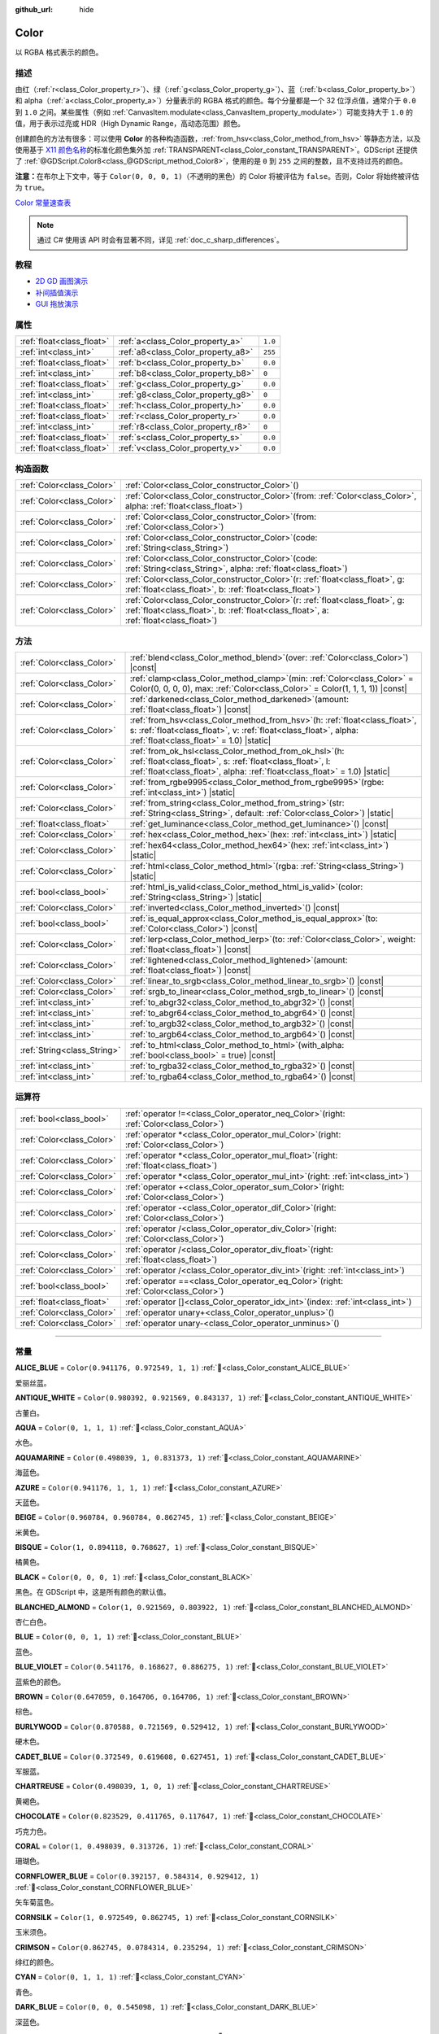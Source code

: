 :github_url: hide

.. DO NOT EDIT THIS FILE!!!
.. Generated automatically from Godot engine sources.
.. Generator: https://github.com/godotengine/godot/tree/4.3/doc/tools/make_rst.py.
.. XML source: https://github.com/godotengine/godot/tree/4.3/doc/classes/Color.xml.

.. _class_Color:

Color
=====

以 RGBA 格式表示的颜色。

.. rst-class:: classref-introduction-group

描述
----

由红（\ :ref:`r<class_Color_property_r>`\ ）、绿（\ :ref:`g<class_Color_property_g>`\ ）、蓝（\ :ref:`b<class_Color_property_b>`\ ）和 alpha（\ :ref:`a<class_Color_property_a>`\ ）分量表示的 RGBA 格式的颜色。每个分量都是一个 32 位浮点值，通常介于 ``0.0`` 到 ``1.0`` 之间。某些属性（例如 :ref:`CanvasItem.modulate<class_CanvasItem_property_modulate>`\ ）可能支持大于 ``1.0`` 的值，用于表示过亮或 HDR（High Dynamic Range，高动态范围）颜色。

创建颜色的方法有很多：可以使用 **Color** 的各种构造函数，\ :ref:`from_hsv<class_Color_method_from_hsv>` 等静态方法，以及使用基于 `X11 颜色名称 <https://en.wikipedia.org/wiki/X11_color_names>`__\ 的标准化颜色集外加 :ref:`TRANSPARENT<class_Color_constant_TRANSPARENT>`\ 。GDScript 还提供了 :ref:`@GDScript.Color8<class_@GDScript_method_Color8>`\ ，使用的是 ``0`` 到 ``255`` 之间的整数，且不支持过亮的颜色。

\ **注意：**\ 在布尔上下文中，等于 ``Color(0, 0, 0, 1)``\ （不透明的黑色）的 Color 将被评估为 ``false``\ 。否则，Color 将始终被评估为 ``true``\ 。

\ `Color 常量速查表 <https://raw.githubusercontent.com/godotengine/godot-docs/master/img/color_constants.png>`__

.. note::

	通过 C# 使用该 API 时会有显著不同，详见 :ref:`doc_c_sharp_differences`\ 。

.. rst-class:: classref-introduction-group

教程
----

- `2D GD 画图演示 <https://godotengine.org/asset-library/asset/2768>`__

- `补间插值演示 <https://godotengine.org/asset-library/asset/2733>`__

- `GUI 拖放演示 <https://godotengine.org/asset-library/asset/2767>`__

.. rst-class:: classref-reftable-group

属性
----

.. table::
   :widths: auto

   +---------------------------+------------------------------------+---------+
   | :ref:`float<class_float>` | :ref:`a<class_Color_property_a>`   | ``1.0`` |
   +---------------------------+------------------------------------+---------+
   | :ref:`int<class_int>`     | :ref:`a8<class_Color_property_a8>` | ``255`` |
   +---------------------------+------------------------------------+---------+
   | :ref:`float<class_float>` | :ref:`b<class_Color_property_b>`   | ``0.0`` |
   +---------------------------+------------------------------------+---------+
   | :ref:`int<class_int>`     | :ref:`b8<class_Color_property_b8>` | ``0``   |
   +---------------------------+------------------------------------+---------+
   | :ref:`float<class_float>` | :ref:`g<class_Color_property_g>`   | ``0.0`` |
   +---------------------------+------------------------------------+---------+
   | :ref:`int<class_int>`     | :ref:`g8<class_Color_property_g8>` | ``0``   |
   +---------------------------+------------------------------------+---------+
   | :ref:`float<class_float>` | :ref:`h<class_Color_property_h>`   | ``0.0`` |
   +---------------------------+------------------------------------+---------+
   | :ref:`float<class_float>` | :ref:`r<class_Color_property_r>`   | ``0.0`` |
   +---------------------------+------------------------------------+---------+
   | :ref:`int<class_int>`     | :ref:`r8<class_Color_property_r8>` | ``0``   |
   +---------------------------+------------------------------------+---------+
   | :ref:`float<class_float>` | :ref:`s<class_Color_property_s>`   | ``0.0`` |
   +---------------------------+------------------------------------+---------+
   | :ref:`float<class_float>` | :ref:`v<class_Color_property_v>`   | ``0.0`` |
   +---------------------------+------------------------------------+---------+

.. rst-class:: classref-reftable-group

构造函数
--------

.. table::
   :widths: auto

   +---------------------------+-------------------------------------------------------------------------------------------------------------------------------------------------------------------------------+
   | :ref:`Color<class_Color>` | :ref:`Color<class_Color_constructor_Color>`\ (\ )                                                                                                                             |
   +---------------------------+-------------------------------------------------------------------------------------------------------------------------------------------------------------------------------+
   | :ref:`Color<class_Color>` | :ref:`Color<class_Color_constructor_Color>`\ (\ from\: :ref:`Color<class_Color>`, alpha\: :ref:`float<class_float>`\ )                                                        |
   +---------------------------+-------------------------------------------------------------------------------------------------------------------------------------------------------------------------------+
   | :ref:`Color<class_Color>` | :ref:`Color<class_Color_constructor_Color>`\ (\ from\: :ref:`Color<class_Color>`\ )                                                                                           |
   +---------------------------+-------------------------------------------------------------------------------------------------------------------------------------------------------------------------------+
   | :ref:`Color<class_Color>` | :ref:`Color<class_Color_constructor_Color>`\ (\ code\: :ref:`String<class_String>`\ )                                                                                         |
   +---------------------------+-------------------------------------------------------------------------------------------------------------------------------------------------------------------------------+
   | :ref:`Color<class_Color>` | :ref:`Color<class_Color_constructor_Color>`\ (\ code\: :ref:`String<class_String>`, alpha\: :ref:`float<class_float>`\ )                                                      |
   +---------------------------+-------------------------------------------------------------------------------------------------------------------------------------------------------------------------------+
   | :ref:`Color<class_Color>` | :ref:`Color<class_Color_constructor_Color>`\ (\ r\: :ref:`float<class_float>`, g\: :ref:`float<class_float>`, b\: :ref:`float<class_float>`\ )                                |
   +---------------------------+-------------------------------------------------------------------------------------------------------------------------------------------------------------------------------+
   | :ref:`Color<class_Color>` | :ref:`Color<class_Color_constructor_Color>`\ (\ r\: :ref:`float<class_float>`, g\: :ref:`float<class_float>`, b\: :ref:`float<class_float>`, a\: :ref:`float<class_float>`\ ) |
   +---------------------------+-------------------------------------------------------------------------------------------------------------------------------------------------------------------------------+

.. rst-class:: classref-reftable-group

方法
----

.. table::
   :widths: auto

   +-----------------------------+---------------------------------------------------------------------------------------------------------------------------------------------------------------------------------------------------------+
   | :ref:`Color<class_Color>`   | :ref:`blend<class_Color_method_blend>`\ (\ over\: :ref:`Color<class_Color>`\ ) |const|                                                                                                                  |
   +-----------------------------+---------------------------------------------------------------------------------------------------------------------------------------------------------------------------------------------------------+
   | :ref:`Color<class_Color>`   | :ref:`clamp<class_Color_method_clamp>`\ (\ min\: :ref:`Color<class_Color>` = Color(0, 0, 0, 0), max\: :ref:`Color<class_Color>` = Color(1, 1, 1, 1)\ ) |const|                                          |
   +-----------------------------+---------------------------------------------------------------------------------------------------------------------------------------------------------------------------------------------------------+
   | :ref:`Color<class_Color>`   | :ref:`darkened<class_Color_method_darkened>`\ (\ amount\: :ref:`float<class_float>`\ ) |const|                                                                                                          |
   +-----------------------------+---------------------------------------------------------------------------------------------------------------------------------------------------------------------------------------------------------+
   | :ref:`Color<class_Color>`   | :ref:`from_hsv<class_Color_method_from_hsv>`\ (\ h\: :ref:`float<class_float>`, s\: :ref:`float<class_float>`, v\: :ref:`float<class_float>`, alpha\: :ref:`float<class_float>` = 1.0\ ) |static|       |
   +-----------------------------+---------------------------------------------------------------------------------------------------------------------------------------------------------------------------------------------------------+
   | :ref:`Color<class_Color>`   | :ref:`from_ok_hsl<class_Color_method_from_ok_hsl>`\ (\ h\: :ref:`float<class_float>`, s\: :ref:`float<class_float>`, l\: :ref:`float<class_float>`, alpha\: :ref:`float<class_float>` = 1.0\ ) |static| |
   +-----------------------------+---------------------------------------------------------------------------------------------------------------------------------------------------------------------------------------------------------+
   | :ref:`Color<class_Color>`   | :ref:`from_rgbe9995<class_Color_method_from_rgbe9995>`\ (\ rgbe\: :ref:`int<class_int>`\ ) |static|                                                                                                     |
   +-----------------------------+---------------------------------------------------------------------------------------------------------------------------------------------------------------------------------------------------------+
   | :ref:`Color<class_Color>`   | :ref:`from_string<class_Color_method_from_string>`\ (\ str\: :ref:`String<class_String>`, default\: :ref:`Color<class_Color>`\ ) |static|                                                               |
   +-----------------------------+---------------------------------------------------------------------------------------------------------------------------------------------------------------------------------------------------------+
   | :ref:`float<class_float>`   | :ref:`get_luminance<class_Color_method_get_luminance>`\ (\ ) |const|                                                                                                                                    |
   +-----------------------------+---------------------------------------------------------------------------------------------------------------------------------------------------------------------------------------------------------+
   | :ref:`Color<class_Color>`   | :ref:`hex<class_Color_method_hex>`\ (\ hex\: :ref:`int<class_int>`\ ) |static|                                                                                                                          |
   +-----------------------------+---------------------------------------------------------------------------------------------------------------------------------------------------------------------------------------------------------+
   | :ref:`Color<class_Color>`   | :ref:`hex64<class_Color_method_hex64>`\ (\ hex\: :ref:`int<class_int>`\ ) |static|                                                                                                                      |
   +-----------------------------+---------------------------------------------------------------------------------------------------------------------------------------------------------------------------------------------------------+
   | :ref:`Color<class_Color>`   | :ref:`html<class_Color_method_html>`\ (\ rgba\: :ref:`String<class_String>`\ ) |static|                                                                                                                 |
   +-----------------------------+---------------------------------------------------------------------------------------------------------------------------------------------------------------------------------------------------------+
   | :ref:`bool<class_bool>`     | :ref:`html_is_valid<class_Color_method_html_is_valid>`\ (\ color\: :ref:`String<class_String>`\ ) |static|                                                                                              |
   +-----------------------------+---------------------------------------------------------------------------------------------------------------------------------------------------------------------------------------------------------+
   | :ref:`Color<class_Color>`   | :ref:`inverted<class_Color_method_inverted>`\ (\ ) |const|                                                                                                                                              |
   +-----------------------------+---------------------------------------------------------------------------------------------------------------------------------------------------------------------------------------------------------+
   | :ref:`bool<class_bool>`     | :ref:`is_equal_approx<class_Color_method_is_equal_approx>`\ (\ to\: :ref:`Color<class_Color>`\ ) |const|                                                                                                |
   +-----------------------------+---------------------------------------------------------------------------------------------------------------------------------------------------------------------------------------------------------+
   | :ref:`Color<class_Color>`   | :ref:`lerp<class_Color_method_lerp>`\ (\ to\: :ref:`Color<class_Color>`, weight\: :ref:`float<class_float>`\ ) |const|                                                                                  |
   +-----------------------------+---------------------------------------------------------------------------------------------------------------------------------------------------------------------------------------------------------+
   | :ref:`Color<class_Color>`   | :ref:`lightened<class_Color_method_lightened>`\ (\ amount\: :ref:`float<class_float>`\ ) |const|                                                                                                        |
   +-----------------------------+---------------------------------------------------------------------------------------------------------------------------------------------------------------------------------------------------------+
   | :ref:`Color<class_Color>`   | :ref:`linear_to_srgb<class_Color_method_linear_to_srgb>`\ (\ ) |const|                                                                                                                                  |
   +-----------------------------+---------------------------------------------------------------------------------------------------------------------------------------------------------------------------------------------------------+
   | :ref:`Color<class_Color>`   | :ref:`srgb_to_linear<class_Color_method_srgb_to_linear>`\ (\ ) |const|                                                                                                                                  |
   +-----------------------------+---------------------------------------------------------------------------------------------------------------------------------------------------------------------------------------------------------+
   | :ref:`int<class_int>`       | :ref:`to_abgr32<class_Color_method_to_abgr32>`\ (\ ) |const|                                                                                                                                            |
   +-----------------------------+---------------------------------------------------------------------------------------------------------------------------------------------------------------------------------------------------------+
   | :ref:`int<class_int>`       | :ref:`to_abgr64<class_Color_method_to_abgr64>`\ (\ ) |const|                                                                                                                                            |
   +-----------------------------+---------------------------------------------------------------------------------------------------------------------------------------------------------------------------------------------------------+
   | :ref:`int<class_int>`       | :ref:`to_argb32<class_Color_method_to_argb32>`\ (\ ) |const|                                                                                                                                            |
   +-----------------------------+---------------------------------------------------------------------------------------------------------------------------------------------------------------------------------------------------------+
   | :ref:`int<class_int>`       | :ref:`to_argb64<class_Color_method_to_argb64>`\ (\ ) |const|                                                                                                                                            |
   +-----------------------------+---------------------------------------------------------------------------------------------------------------------------------------------------------------------------------------------------------+
   | :ref:`String<class_String>` | :ref:`to_html<class_Color_method_to_html>`\ (\ with_alpha\: :ref:`bool<class_bool>` = true\ ) |const|                                                                                                   |
   +-----------------------------+---------------------------------------------------------------------------------------------------------------------------------------------------------------------------------------------------------+
   | :ref:`int<class_int>`       | :ref:`to_rgba32<class_Color_method_to_rgba32>`\ (\ ) |const|                                                                                                                                            |
   +-----------------------------+---------------------------------------------------------------------------------------------------------------------------------------------------------------------------------------------------------+
   | :ref:`int<class_int>`       | :ref:`to_rgba64<class_Color_method_to_rgba64>`\ (\ ) |const|                                                                                                                                            |
   +-----------------------------+---------------------------------------------------------------------------------------------------------------------------------------------------------------------------------------------------------+

.. rst-class:: classref-reftable-group

运算符
------

.. table::
   :widths: auto

   +---------------------------+---------------------------------------------------------------------------------------------+
   | :ref:`bool<class_bool>`   | :ref:`operator !=<class_Color_operator_neq_Color>`\ (\ right\: :ref:`Color<class_Color>`\ ) |
   +---------------------------+---------------------------------------------------------------------------------------------+
   | :ref:`Color<class_Color>` | :ref:`operator *<class_Color_operator_mul_Color>`\ (\ right\: :ref:`Color<class_Color>`\ )  |
   +---------------------------+---------------------------------------------------------------------------------------------+
   | :ref:`Color<class_Color>` | :ref:`operator *<class_Color_operator_mul_float>`\ (\ right\: :ref:`float<class_float>`\ )  |
   +---------------------------+---------------------------------------------------------------------------------------------+
   | :ref:`Color<class_Color>` | :ref:`operator *<class_Color_operator_mul_int>`\ (\ right\: :ref:`int<class_int>`\ )        |
   +---------------------------+---------------------------------------------------------------------------------------------+
   | :ref:`Color<class_Color>` | :ref:`operator +<class_Color_operator_sum_Color>`\ (\ right\: :ref:`Color<class_Color>`\ )  |
   +---------------------------+---------------------------------------------------------------------------------------------+
   | :ref:`Color<class_Color>` | :ref:`operator -<class_Color_operator_dif_Color>`\ (\ right\: :ref:`Color<class_Color>`\ )  |
   +---------------------------+---------------------------------------------------------------------------------------------+
   | :ref:`Color<class_Color>` | :ref:`operator /<class_Color_operator_div_Color>`\ (\ right\: :ref:`Color<class_Color>`\ )  |
   +---------------------------+---------------------------------------------------------------------------------------------+
   | :ref:`Color<class_Color>` | :ref:`operator /<class_Color_operator_div_float>`\ (\ right\: :ref:`float<class_float>`\ )  |
   +---------------------------+---------------------------------------------------------------------------------------------+
   | :ref:`Color<class_Color>` | :ref:`operator /<class_Color_operator_div_int>`\ (\ right\: :ref:`int<class_int>`\ )        |
   +---------------------------+---------------------------------------------------------------------------------------------+
   | :ref:`bool<class_bool>`   | :ref:`operator ==<class_Color_operator_eq_Color>`\ (\ right\: :ref:`Color<class_Color>`\ )  |
   +---------------------------+---------------------------------------------------------------------------------------------+
   | :ref:`float<class_float>` | :ref:`operator []<class_Color_operator_idx_int>`\ (\ index\: :ref:`int<class_int>`\ )       |
   +---------------------------+---------------------------------------------------------------------------------------------+
   | :ref:`Color<class_Color>` | :ref:`operator unary+<class_Color_operator_unplus>`\ (\ )                                   |
   +---------------------------+---------------------------------------------------------------------------------------------+
   | :ref:`Color<class_Color>` | :ref:`operator unary-<class_Color_operator_unminus>`\ (\ )                                  |
   +---------------------------+---------------------------------------------------------------------------------------------+

.. rst-class:: classref-section-separator

----

.. rst-class:: classref-descriptions-group

常量
----

.. _class_Color_constant_ALICE_BLUE:

.. rst-class:: classref-constant

**ALICE_BLUE** = ``Color(0.941176, 0.972549, 1, 1)`` :ref:`🔗<class_Color_constant_ALICE_BLUE>`

爱丽丝蓝。

.. _class_Color_constant_ANTIQUE_WHITE:

.. rst-class:: classref-constant

**ANTIQUE_WHITE** = ``Color(0.980392, 0.921569, 0.843137, 1)`` :ref:`🔗<class_Color_constant_ANTIQUE_WHITE>`

古董白。

.. _class_Color_constant_AQUA:

.. rst-class:: classref-constant

**AQUA** = ``Color(0, 1, 1, 1)`` :ref:`🔗<class_Color_constant_AQUA>`

水色。

.. _class_Color_constant_AQUAMARINE:

.. rst-class:: classref-constant

**AQUAMARINE** = ``Color(0.498039, 1, 0.831373, 1)`` :ref:`🔗<class_Color_constant_AQUAMARINE>`

海蓝色。

.. _class_Color_constant_AZURE:

.. rst-class:: classref-constant

**AZURE** = ``Color(0.941176, 1, 1, 1)`` :ref:`🔗<class_Color_constant_AZURE>`

天蓝色。

.. _class_Color_constant_BEIGE:

.. rst-class:: classref-constant

**BEIGE** = ``Color(0.960784, 0.960784, 0.862745, 1)`` :ref:`🔗<class_Color_constant_BEIGE>`

米黄色。

.. _class_Color_constant_BISQUE:

.. rst-class:: classref-constant

**BISQUE** = ``Color(1, 0.894118, 0.768627, 1)`` :ref:`🔗<class_Color_constant_BISQUE>`

橘黄色。

.. _class_Color_constant_BLACK:

.. rst-class:: classref-constant

**BLACK** = ``Color(0, 0, 0, 1)`` :ref:`🔗<class_Color_constant_BLACK>`

黑色。在 GDScript 中，这是所有颜色的默认值。

.. _class_Color_constant_BLANCHED_ALMOND:

.. rst-class:: classref-constant

**BLANCHED_ALMOND** = ``Color(1, 0.921569, 0.803922, 1)`` :ref:`🔗<class_Color_constant_BLANCHED_ALMOND>`

杏仁白色。

.. _class_Color_constant_BLUE:

.. rst-class:: classref-constant

**BLUE** = ``Color(0, 0, 1, 1)`` :ref:`🔗<class_Color_constant_BLUE>`

蓝色。

.. _class_Color_constant_BLUE_VIOLET:

.. rst-class:: classref-constant

**BLUE_VIOLET** = ``Color(0.541176, 0.168627, 0.886275, 1)`` :ref:`🔗<class_Color_constant_BLUE_VIOLET>`

蓝紫色的颜色。

.. _class_Color_constant_BROWN:

.. rst-class:: classref-constant

**BROWN** = ``Color(0.647059, 0.164706, 0.164706, 1)`` :ref:`🔗<class_Color_constant_BROWN>`

棕色。

.. _class_Color_constant_BURLYWOOD:

.. rst-class:: classref-constant

**BURLYWOOD** = ``Color(0.870588, 0.721569, 0.529412, 1)`` :ref:`🔗<class_Color_constant_BURLYWOOD>`

硬木色。

.. _class_Color_constant_CADET_BLUE:

.. rst-class:: classref-constant

**CADET_BLUE** = ``Color(0.372549, 0.619608, 0.627451, 1)`` :ref:`🔗<class_Color_constant_CADET_BLUE>`

军服蓝。

.. _class_Color_constant_CHARTREUSE:

.. rst-class:: classref-constant

**CHARTREUSE** = ``Color(0.498039, 1, 0, 1)`` :ref:`🔗<class_Color_constant_CHARTREUSE>`

黄褐色。

.. _class_Color_constant_CHOCOLATE:

.. rst-class:: classref-constant

**CHOCOLATE** = ``Color(0.823529, 0.411765, 0.117647, 1)`` :ref:`🔗<class_Color_constant_CHOCOLATE>`

巧克力色。

.. _class_Color_constant_CORAL:

.. rst-class:: classref-constant

**CORAL** = ``Color(1, 0.498039, 0.313726, 1)`` :ref:`🔗<class_Color_constant_CORAL>`

珊瑚色。

.. _class_Color_constant_CORNFLOWER_BLUE:

.. rst-class:: classref-constant

**CORNFLOWER_BLUE** = ``Color(0.392157, 0.584314, 0.929412, 1)`` :ref:`🔗<class_Color_constant_CORNFLOWER_BLUE>`

矢车菊蓝色。

.. _class_Color_constant_CORNSILK:

.. rst-class:: classref-constant

**CORNSILK** = ``Color(1, 0.972549, 0.862745, 1)`` :ref:`🔗<class_Color_constant_CORNSILK>`

玉米须色。

.. _class_Color_constant_CRIMSON:

.. rst-class:: classref-constant

**CRIMSON** = ``Color(0.862745, 0.0784314, 0.235294, 1)`` :ref:`🔗<class_Color_constant_CRIMSON>`

绯红的颜色。

.. _class_Color_constant_CYAN:

.. rst-class:: classref-constant

**CYAN** = ``Color(0, 1, 1, 1)`` :ref:`🔗<class_Color_constant_CYAN>`

青色。

.. _class_Color_constant_DARK_BLUE:

.. rst-class:: classref-constant

**DARK_BLUE** = ``Color(0, 0, 0.545098, 1)`` :ref:`🔗<class_Color_constant_DARK_BLUE>`

深蓝色。

.. _class_Color_constant_DARK_CYAN:

.. rst-class:: classref-constant

**DARK_CYAN** = ``Color(0, 0.545098, 0.545098, 1)`` :ref:`🔗<class_Color_constant_DARK_CYAN>`

深青色。

.. _class_Color_constant_DARK_GOLDENROD:

.. rst-class:: classref-constant

**DARK_GOLDENROD** = ``Color(0.721569, 0.52549, 0.0431373, 1)`` :ref:`🔗<class_Color_constant_DARK_GOLDENROD>`

深色菊科植物的颜色。

.. _class_Color_constant_DARK_GRAY:

.. rst-class:: classref-constant

**DARK_GRAY** = ``Color(0.662745, 0.662745, 0.662745, 1)`` :ref:`🔗<class_Color_constant_DARK_GRAY>`

深灰色。

.. _class_Color_constant_DARK_GREEN:

.. rst-class:: classref-constant

**DARK_GREEN** = ``Color(0, 0.392157, 0, 1)`` :ref:`🔗<class_Color_constant_DARK_GREEN>`

深绿色。

.. _class_Color_constant_DARK_KHAKI:

.. rst-class:: classref-constant

**DARK_KHAKI** = ``Color(0.741176, 0.717647, 0.419608, 1)`` :ref:`🔗<class_Color_constant_DARK_KHAKI>`

深卡其色。

.. _class_Color_constant_DARK_MAGENTA:

.. rst-class:: classref-constant

**DARK_MAGENTA** = ``Color(0.545098, 0, 0.545098, 1)`` :ref:`🔗<class_Color_constant_DARK_MAGENTA>`

深洋红色。

.. _class_Color_constant_DARK_OLIVE_GREEN:

.. rst-class:: classref-constant

**DARK_OLIVE_GREEN** = ``Color(0.333333, 0.419608, 0.184314, 1)`` :ref:`🔗<class_Color_constant_DARK_OLIVE_GREEN>`

深橄榄绿色。

.. _class_Color_constant_DARK_ORANGE:

.. rst-class:: classref-constant

**DARK_ORANGE** = ``Color(1, 0.54902, 0, 1)`` :ref:`🔗<class_Color_constant_DARK_ORANGE>`

深橙色。

.. _class_Color_constant_DARK_ORCHID:

.. rst-class:: classref-constant

**DARK_ORCHID** = ``Color(0.6, 0.196078, 0.8, 1)`` :ref:`🔗<class_Color_constant_DARK_ORCHID>`

深色的兰花色。

.. _class_Color_constant_DARK_RED:

.. rst-class:: classref-constant

**DARK_RED** = ``Color(0.545098, 0, 0, 1)`` :ref:`🔗<class_Color_constant_DARK_RED>`

深红色。

.. _class_Color_constant_DARK_SALMON:

.. rst-class:: classref-constant

**DARK_SALMON** = ``Color(0.913725, 0.588235, 0.478431, 1)`` :ref:`🔗<class_Color_constant_DARK_SALMON>`

深鲑鱼色。

.. _class_Color_constant_DARK_SEA_GREEN:

.. rst-class:: classref-constant

**DARK_SEA_GREEN** = ``Color(0.560784, 0.737255, 0.560784, 1)`` :ref:`🔗<class_Color_constant_DARK_SEA_GREEN>`

深海绿色。

.. _class_Color_constant_DARK_SLATE_BLUE:

.. rst-class:: classref-constant

**DARK_SLATE_BLUE** = ``Color(0.282353, 0.239216, 0.545098, 1)`` :ref:`🔗<class_Color_constant_DARK_SLATE_BLUE>`

深板蓝的颜色。

.. _class_Color_constant_DARK_SLATE_GRAY:

.. rst-class:: classref-constant

**DARK_SLATE_GRAY** = ``Color(0.184314, 0.309804, 0.309804, 1)`` :ref:`🔗<class_Color_constant_DARK_SLATE_GRAY>`

暗石板灰色。

.. _class_Color_constant_DARK_TURQUOISE:

.. rst-class:: classref-constant

**DARK_TURQUOISE** = ``Color(0, 0.807843, 0.819608, 1)`` :ref:`🔗<class_Color_constant_DARK_TURQUOISE>`

深绿松石色。

.. _class_Color_constant_DARK_VIOLET:

.. rst-class:: classref-constant

**DARK_VIOLET** = ``Color(0.580392, 0, 0.827451, 1)`` :ref:`🔗<class_Color_constant_DARK_VIOLET>`

深紫罗兰色。

.. _class_Color_constant_DEEP_PINK:

.. rst-class:: classref-constant

**DEEP_PINK** = ``Color(1, 0.0784314, 0.576471, 1)`` :ref:`🔗<class_Color_constant_DEEP_PINK>`

深粉色。

.. _class_Color_constant_DEEP_SKY_BLUE:

.. rst-class:: classref-constant

**DEEP_SKY_BLUE** = ``Color(0, 0.74902, 1, 1)`` :ref:`🔗<class_Color_constant_DEEP_SKY_BLUE>`

深邃的天蓝色。

.. _class_Color_constant_DIM_GRAY:

.. rst-class:: classref-constant

**DIM_GRAY** = ``Color(0.411765, 0.411765, 0.411765, 1)`` :ref:`🔗<class_Color_constant_DIM_GRAY>`

暗灰色。

.. _class_Color_constant_DODGER_BLUE:

.. rst-class:: classref-constant

**DODGER_BLUE** = ``Color(0.117647, 0.564706, 1, 1)`` :ref:`🔗<class_Color_constant_DODGER_BLUE>`

道奇蓝色。

.. _class_Color_constant_FIREBRICK:

.. rst-class:: classref-constant

**FIREBRICK** = ``Color(0.698039, 0.133333, 0.133333, 1)`` :ref:`🔗<class_Color_constant_FIREBRICK>`

耐火砖红色。

.. _class_Color_constant_FLORAL_WHITE:

.. rst-class:: classref-constant

**FLORAL_WHITE** = ``Color(1, 0.980392, 0.941176, 1)`` :ref:`🔗<class_Color_constant_FLORAL_WHITE>`

花白色。

.. _class_Color_constant_FOREST_GREEN:

.. rst-class:: classref-constant

**FOREST_GREEN** = ``Color(0.133333, 0.545098, 0.133333, 1)`` :ref:`🔗<class_Color_constant_FOREST_GREEN>`

森林绿色。

.. _class_Color_constant_FUCHSIA:

.. rst-class:: classref-constant

**FUCHSIA** = ``Color(1, 0, 1, 1)`` :ref:`🔗<class_Color_constant_FUCHSIA>`

洋红色。

.. _class_Color_constant_GAINSBORO:

.. rst-class:: classref-constant

**GAINSBORO** = ``Color(0.862745, 0.862745, 0.862745, 1)`` :ref:`🔗<class_Color_constant_GAINSBORO>`

庚斯伯勒灰色。

.. _class_Color_constant_GHOST_WHITE:

.. rst-class:: classref-constant

**GHOST_WHITE** = ``Color(0.972549, 0.972549, 1, 1)`` :ref:`🔗<class_Color_constant_GHOST_WHITE>`

幽灵白颜色。

.. _class_Color_constant_GOLD:

.. rst-class:: classref-constant

**GOLD** = ``Color(1, 0.843137, 0, 1)`` :ref:`🔗<class_Color_constant_GOLD>`

金色。

.. _class_Color_constant_GOLDENROD:

.. rst-class:: classref-constant

**GOLDENROD** = ``Color(0.854902, 0.647059, 0.12549, 1)`` :ref:`🔗<class_Color_constant_GOLDENROD>`

金菊色。

.. _class_Color_constant_GRAY:

.. rst-class:: classref-constant

**GRAY** = ``Color(0.745098, 0.745098, 0.745098, 1)`` :ref:`🔗<class_Color_constant_GRAY>`

灰色。

.. _class_Color_constant_GREEN:

.. rst-class:: classref-constant

**GREEN** = ``Color(0, 1, 0, 1)`` :ref:`🔗<class_Color_constant_GREEN>`

绿色。

.. _class_Color_constant_GREEN_YELLOW:

.. rst-class:: classref-constant

**GREEN_YELLOW** = ``Color(0.678431, 1, 0.184314, 1)`` :ref:`🔗<class_Color_constant_GREEN_YELLOW>`

绿黄色。

.. _class_Color_constant_HONEYDEW:

.. rst-class:: classref-constant

**HONEYDEW** = ``Color(0.941176, 1, 0.941176, 1)`` :ref:`🔗<class_Color_constant_HONEYDEW>`

蜜露色。

.. _class_Color_constant_HOT_PINK:

.. rst-class:: classref-constant

**HOT_PINK** = ``Color(1, 0.411765, 0.705882, 1)`` :ref:`🔗<class_Color_constant_HOT_PINK>`

亮粉色。

.. _class_Color_constant_INDIAN_RED:

.. rst-class:: classref-constant

**INDIAN_RED** = ``Color(0.803922, 0.360784, 0.360784, 1)`` :ref:`🔗<class_Color_constant_INDIAN_RED>`

印度红色。

.. _class_Color_constant_INDIGO:

.. rst-class:: classref-constant

**INDIGO** = ``Color(0.294118, 0, 0.509804, 1)`` :ref:`🔗<class_Color_constant_INDIGO>`

靛青色。

.. _class_Color_constant_IVORY:

.. rst-class:: classref-constant

**IVORY** = ``Color(1, 1, 0.941176, 1)`` :ref:`🔗<class_Color_constant_IVORY>`

象牙色。

.. _class_Color_constant_KHAKI:

.. rst-class:: classref-constant

**KHAKI** = ``Color(0.941176, 0.901961, 0.54902, 1)`` :ref:`🔗<class_Color_constant_KHAKI>`

卡其色。

.. _class_Color_constant_LAVENDER:

.. rst-class:: classref-constant

**LAVENDER** = ``Color(0.901961, 0.901961, 0.980392, 1)`` :ref:`🔗<class_Color_constant_LAVENDER>`

薰衣草色。

.. _class_Color_constant_LAVENDER_BLUSH:

.. rst-class:: classref-constant

**LAVENDER_BLUSH** = ``Color(1, 0.941176, 0.960784, 1)`` :ref:`🔗<class_Color_constant_LAVENDER_BLUSH>`

薰衣草紫红色。

.. _class_Color_constant_LAWN_GREEN:

.. rst-class:: classref-constant

**LAWN_GREEN** = ``Color(0.486275, 0.988235, 0, 1)`` :ref:`🔗<class_Color_constant_LAWN_GREEN>`

草坪绿色。

.. _class_Color_constant_LEMON_CHIFFON:

.. rst-class:: classref-constant

**LEMON_CHIFFON** = ``Color(1, 0.980392, 0.803922, 1)`` :ref:`🔗<class_Color_constant_LEMON_CHIFFON>`

柠檬雪纺色。

.. _class_Color_constant_LIGHT_BLUE:

.. rst-class:: classref-constant

**LIGHT_BLUE** = ``Color(0.678431, 0.847059, 0.901961, 1)`` :ref:`🔗<class_Color_constant_LIGHT_BLUE>`

浅蓝色。

.. _class_Color_constant_LIGHT_CORAL:

.. rst-class:: classref-constant

**LIGHT_CORAL** = ``Color(0.941176, 0.501961, 0.501961, 1)`` :ref:`🔗<class_Color_constant_LIGHT_CORAL>`

浅珊瑚色。

.. _class_Color_constant_LIGHT_CYAN:

.. rst-class:: classref-constant

**LIGHT_CYAN** = ``Color(0.878431, 1, 1, 1)`` :ref:`🔗<class_Color_constant_LIGHT_CYAN>`

淡青色。

.. _class_Color_constant_LIGHT_GOLDENROD:

.. rst-class:: classref-constant

**LIGHT_GOLDENROD** = ``Color(0.980392, 0.980392, 0.823529, 1)`` :ref:`🔗<class_Color_constant_LIGHT_GOLDENROD>`

亮金菊黄色。

.. _class_Color_constant_LIGHT_GRAY:

.. rst-class:: classref-constant

**LIGHT_GRAY** = ``Color(0.827451, 0.827451, 0.827451, 1)`` :ref:`🔗<class_Color_constant_LIGHT_GRAY>`

浅灰色。

.. _class_Color_constant_LIGHT_GREEN:

.. rst-class:: classref-constant

**LIGHT_GREEN** = ``Color(0.564706, 0.933333, 0.564706, 1)`` :ref:`🔗<class_Color_constant_LIGHT_GREEN>`

浅绿色。

.. _class_Color_constant_LIGHT_PINK:

.. rst-class:: classref-constant

**LIGHT_PINK** = ``Color(1, 0.713726, 0.756863, 1)`` :ref:`🔗<class_Color_constant_LIGHT_PINK>`

浅粉色。

.. _class_Color_constant_LIGHT_SALMON:

.. rst-class:: classref-constant

**LIGHT_SALMON** = ``Color(1, 0.627451, 0.478431, 1)`` :ref:`🔗<class_Color_constant_LIGHT_SALMON>`

浅鲑鱼色。

.. _class_Color_constant_LIGHT_SEA_GREEN:

.. rst-class:: classref-constant

**LIGHT_SEA_GREEN** = ``Color(0.12549, 0.698039, 0.666667, 1)`` :ref:`🔗<class_Color_constant_LIGHT_SEA_GREEN>`

浅海绿色。

.. _class_Color_constant_LIGHT_SKY_BLUE:

.. rst-class:: classref-constant

**LIGHT_SKY_BLUE** = ``Color(0.529412, 0.807843, 0.980392, 1)`` :ref:`🔗<class_Color_constant_LIGHT_SKY_BLUE>`

浅天蓝色。

.. _class_Color_constant_LIGHT_SLATE_GRAY:

.. rst-class:: classref-constant

**LIGHT_SLATE_GRAY** = ``Color(0.466667, 0.533333, 0.6, 1)`` :ref:`🔗<class_Color_constant_LIGHT_SLATE_GRAY>`

浅板岩灰色。

.. _class_Color_constant_LIGHT_STEEL_BLUE:

.. rst-class:: classref-constant

**LIGHT_STEEL_BLUE** = ``Color(0.690196, 0.768627, 0.870588, 1)`` :ref:`🔗<class_Color_constant_LIGHT_STEEL_BLUE>`

浅钢蓝色。

.. _class_Color_constant_LIGHT_YELLOW:

.. rst-class:: classref-constant

**LIGHT_YELLOW** = ``Color(1, 1, 0.878431, 1)`` :ref:`🔗<class_Color_constant_LIGHT_YELLOW>`

浅黄色。

.. _class_Color_constant_LIME:

.. rst-class:: classref-constant

**LIME** = ``Color(0, 1, 0, 1)`` :ref:`🔗<class_Color_constant_LIME>`

青柠色。

.. _class_Color_constant_LIME_GREEN:

.. rst-class:: classref-constant

**LIME_GREEN** = ``Color(0.196078, 0.803922, 0.196078, 1)`` :ref:`🔗<class_Color_constant_LIME_GREEN>`

石灰绿色。

.. _class_Color_constant_LINEN:

.. rst-class:: classref-constant

**LINEN** = ``Color(0.980392, 0.941176, 0.901961, 1)`` :ref:`🔗<class_Color_constant_LINEN>`

亚麻色。

.. _class_Color_constant_MAGENTA:

.. rst-class:: classref-constant

**MAGENTA** = ``Color(1, 0, 1, 1)`` :ref:`🔗<class_Color_constant_MAGENTA>`

洋红色。

.. _class_Color_constant_MAROON:

.. rst-class:: classref-constant

**MAROON** = ``Color(0.690196, 0.188235, 0.376471, 1)`` :ref:`🔗<class_Color_constant_MAROON>`

栗色。

.. _class_Color_constant_MEDIUM_AQUAMARINE:

.. rst-class:: classref-constant

**MEDIUM_AQUAMARINE** = ``Color(0.4, 0.803922, 0.666667, 1)`` :ref:`🔗<class_Color_constant_MEDIUM_AQUAMARINE>`

中等海蓝宝石色。

.. _class_Color_constant_MEDIUM_BLUE:

.. rst-class:: classref-constant

**MEDIUM_BLUE** = ``Color(0, 0, 0.803922, 1)`` :ref:`🔗<class_Color_constant_MEDIUM_BLUE>`

中蓝色。

.. _class_Color_constant_MEDIUM_ORCHID:

.. rst-class:: classref-constant

**MEDIUM_ORCHID** = ``Color(0.729412, 0.333333, 0.827451, 1)`` :ref:`🔗<class_Color_constant_MEDIUM_ORCHID>`

中等兰色。

.. _class_Color_constant_MEDIUM_PURPLE:

.. rst-class:: classref-constant

**MEDIUM_PURPLE** = ``Color(0.576471, 0.439216, 0.858824, 1)`` :ref:`🔗<class_Color_constant_MEDIUM_PURPLE>`

中等紫色。

.. _class_Color_constant_MEDIUM_SEA_GREEN:

.. rst-class:: classref-constant

**MEDIUM_SEA_GREEN** = ``Color(0.235294, 0.701961, 0.443137, 1)`` :ref:`🔗<class_Color_constant_MEDIUM_SEA_GREEN>`

中海绿色。

.. _class_Color_constant_MEDIUM_SLATE_BLUE:

.. rst-class:: classref-constant

**MEDIUM_SLATE_BLUE** = ``Color(0.482353, 0.407843, 0.933333, 1)`` :ref:`🔗<class_Color_constant_MEDIUM_SLATE_BLUE>`

中等板岩蓝色。

.. _class_Color_constant_MEDIUM_SPRING_GREEN:

.. rst-class:: classref-constant

**MEDIUM_SPRING_GREEN** = ``Color(0, 0.980392, 0.603922, 1)`` :ref:`🔗<class_Color_constant_MEDIUM_SPRING_GREEN>`

中等春天绿色。

.. _class_Color_constant_MEDIUM_TURQUOISE:

.. rst-class:: classref-constant

**MEDIUM_TURQUOISE** = ``Color(0.282353, 0.819608, 0.8, 1)`` :ref:`🔗<class_Color_constant_MEDIUM_TURQUOISE>`

中等绿松石色。

.. _class_Color_constant_MEDIUM_VIOLET_RED:

.. rst-class:: classref-constant

**MEDIUM_VIOLET_RED** = ``Color(0.780392, 0.0823529, 0.521569, 1)`` :ref:`🔗<class_Color_constant_MEDIUM_VIOLET_RED>`

中等紫红色。

.. _class_Color_constant_MIDNIGHT_BLUE:

.. rst-class:: classref-constant

**MIDNIGHT_BLUE** = ``Color(0.0980392, 0.0980392, 0.439216, 1)`` :ref:`🔗<class_Color_constant_MIDNIGHT_BLUE>`

午夜蓝色。

.. _class_Color_constant_MINT_CREAM:

.. rst-class:: classref-constant

**MINT_CREAM** = ``Color(0.960784, 1, 0.980392, 1)`` :ref:`🔗<class_Color_constant_MINT_CREAM>`

薄荷奶油色。

.. _class_Color_constant_MISTY_ROSE:

.. rst-class:: classref-constant

**MISTY_ROSE** = ``Color(1, 0.894118, 0.882353, 1)`` :ref:`🔗<class_Color_constant_MISTY_ROSE>`

朦胧的玫瑰色。

.. _class_Color_constant_MOCCASIN:

.. rst-class:: classref-constant

**MOCCASIN** = ``Color(1, 0.894118, 0.709804, 1)`` :ref:`🔗<class_Color_constant_MOCCASIN>`

鹿皮鞋颜色。

.. _class_Color_constant_NAVAJO_WHITE:

.. rst-class:: classref-constant

**NAVAJO_WHITE** = ``Color(1, 0.870588, 0.678431, 1)`` :ref:`🔗<class_Color_constant_NAVAJO_WHITE>`

纳瓦白。

.. _class_Color_constant_NAVY_BLUE:

.. rst-class:: classref-constant

**NAVY_BLUE** = ``Color(0, 0, 0.501961, 1)`` :ref:`🔗<class_Color_constant_NAVY_BLUE>`

藏青色。

.. _class_Color_constant_OLD_LACE:

.. rst-class:: classref-constant

**OLD_LACE** = ``Color(0.992157, 0.960784, 0.901961, 1)`` :ref:`🔗<class_Color_constant_OLD_LACE>`

旧蕾丝色。

.. _class_Color_constant_OLIVE:

.. rst-class:: classref-constant

**OLIVE** = ``Color(0.501961, 0.501961, 0, 1)`` :ref:`🔗<class_Color_constant_OLIVE>`

橄榄色。

.. _class_Color_constant_OLIVE_DRAB:

.. rst-class:: classref-constant

**OLIVE_DRAB** = ``Color(0.419608, 0.556863, 0.137255, 1)`` :ref:`🔗<class_Color_constant_OLIVE_DRAB>`

暗淡橄榄色。

.. _class_Color_constant_ORANGE:

.. rst-class:: classref-constant

**ORANGE** = ``Color(1, 0.647059, 0, 1)`` :ref:`🔗<class_Color_constant_ORANGE>`

橙色。

.. _class_Color_constant_ORANGE_RED:

.. rst-class:: classref-constant

**ORANGE_RED** = ``Color(1, 0.270588, 0, 1)`` :ref:`🔗<class_Color_constant_ORANGE_RED>`

橘红色。

.. _class_Color_constant_ORCHID:

.. rst-class:: classref-constant

**ORCHID** = ``Color(0.854902, 0.439216, 0.839216, 1)`` :ref:`🔗<class_Color_constant_ORCHID>`

兰花色。

.. _class_Color_constant_PALE_GOLDENROD:

.. rst-class:: classref-constant

**PALE_GOLDENROD** = ``Color(0.933333, 0.909804, 0.666667, 1)`` :ref:`🔗<class_Color_constant_PALE_GOLDENROD>`

淡金色。

.. _class_Color_constant_PALE_GREEN:

.. rst-class:: classref-constant

**PALE_GREEN** = ``Color(0.596078, 0.984314, 0.596078, 1)`` :ref:`🔗<class_Color_constant_PALE_GREEN>`

淡绿色。

.. _class_Color_constant_PALE_TURQUOISE:

.. rst-class:: classref-constant

**PALE_TURQUOISE** = ``Color(0.686275, 0.933333, 0.933333, 1)`` :ref:`🔗<class_Color_constant_PALE_TURQUOISE>`

淡绿松石色。

.. _class_Color_constant_PALE_VIOLET_RED:

.. rst-class:: classref-constant

**PALE_VIOLET_RED** = ``Color(0.858824, 0.439216, 0.576471, 1)`` :ref:`🔗<class_Color_constant_PALE_VIOLET_RED>`

淡紫红色。

.. _class_Color_constant_PAPAYA_WHIP:

.. rst-class:: classref-constant

**PAPAYA_WHIP** = ``Color(1, 0.937255, 0.835294, 1)`` :ref:`🔗<class_Color_constant_PAPAYA_WHIP>`

木瓜鞭色。

.. _class_Color_constant_PEACH_PUFF:

.. rst-class:: classref-constant

**PEACH_PUFF** = ``Color(1, 0.854902, 0.72549, 1)`` :ref:`🔗<class_Color_constant_PEACH_PUFF>`

桃花粉。

.. _class_Color_constant_PERU:

.. rst-class:: classref-constant

**PERU** = ``Color(0.803922, 0.521569, 0.247059, 1)`` :ref:`🔗<class_Color_constant_PERU>`

秘鲁色。

.. _class_Color_constant_PINK:

.. rst-class:: classref-constant

**PINK** = ``Color(1, 0.752941, 0.796078, 1)`` :ref:`🔗<class_Color_constant_PINK>`

粉红色。

.. _class_Color_constant_PLUM:

.. rst-class:: classref-constant

**PLUM** = ``Color(0.866667, 0.627451, 0.866667, 1)`` :ref:`🔗<class_Color_constant_PLUM>`

梅花色。

.. _class_Color_constant_POWDER_BLUE:

.. rst-class:: classref-constant

**POWDER_BLUE** = ``Color(0.690196, 0.878431, 0.901961, 1)`` :ref:`🔗<class_Color_constant_POWDER_BLUE>`

浅蓝色。

.. _class_Color_constant_PURPLE:

.. rst-class:: classref-constant

**PURPLE** = ``Color(0.627451, 0.12549, 0.941176, 1)`` :ref:`🔗<class_Color_constant_PURPLE>`

紫色。

.. _class_Color_constant_REBECCA_PURPLE:

.. rst-class:: classref-constant

**REBECCA_PURPLE** = ``Color(0.4, 0.2, 0.6, 1)`` :ref:`🔗<class_Color_constant_REBECCA_PURPLE>`

丽贝卡紫色。

.. _class_Color_constant_RED:

.. rst-class:: classref-constant

**RED** = ``Color(1, 0, 0, 1)`` :ref:`🔗<class_Color_constant_RED>`

红色。

.. _class_Color_constant_ROSY_BROWN:

.. rst-class:: classref-constant

**ROSY_BROWN** = ``Color(0.737255, 0.560784, 0.560784, 1)`` :ref:`🔗<class_Color_constant_ROSY_BROWN>`

玫瑰棕。

.. _class_Color_constant_ROYAL_BLUE:

.. rst-class:: classref-constant

**ROYAL_BLUE** = ``Color(0.254902, 0.411765, 0.882353, 1)`` :ref:`🔗<class_Color_constant_ROYAL_BLUE>`

宝蓝色。

.. _class_Color_constant_SADDLE_BROWN:

.. rst-class:: classref-constant

**SADDLE_BROWN** = ``Color(0.545098, 0.270588, 0.0745098, 1)`` :ref:`🔗<class_Color_constant_SADDLE_BROWN>`

鞍棕色。

.. _class_Color_constant_SALMON:

.. rst-class:: classref-constant

**SALMON** = ``Color(0.980392, 0.501961, 0.447059, 1)`` :ref:`🔗<class_Color_constant_SALMON>`

鲑鱼色。

.. _class_Color_constant_SANDY_BROWN:

.. rst-class:: classref-constant

**SANDY_BROWN** = ``Color(0.956863, 0.643137, 0.376471, 1)`` :ref:`🔗<class_Color_constant_SANDY_BROWN>`

沙褐色。

.. _class_Color_constant_SEA_GREEN:

.. rst-class:: classref-constant

**SEA_GREEN** = ``Color(0.180392, 0.545098, 0.341176, 1)`` :ref:`🔗<class_Color_constant_SEA_GREEN>`

海绿色。

.. _class_Color_constant_SEASHELL:

.. rst-class:: classref-constant

**SEASHELL** = ``Color(1, 0.960784, 0.933333, 1)`` :ref:`🔗<class_Color_constant_SEASHELL>`

贝壳色。

.. _class_Color_constant_SIENNA:

.. rst-class:: classref-constant

**SIENNA** = ``Color(0.627451, 0.321569, 0.176471, 1)`` :ref:`🔗<class_Color_constant_SIENNA>`

西恩娜色。

.. _class_Color_constant_SILVER:

.. rst-class:: classref-constant

**SILVER** = ``Color(0.752941, 0.752941, 0.752941, 1)`` :ref:`🔗<class_Color_constant_SILVER>`

银色。

.. _class_Color_constant_SKY_BLUE:

.. rst-class:: classref-constant

**SKY_BLUE** = ``Color(0.529412, 0.807843, 0.921569, 1)`` :ref:`🔗<class_Color_constant_SKY_BLUE>`

天蓝色。

.. _class_Color_constant_SLATE_BLUE:

.. rst-class:: classref-constant

**SLATE_BLUE** = ``Color(0.415686, 0.352941, 0.803922, 1)`` :ref:`🔗<class_Color_constant_SLATE_BLUE>`

石板蓝色。

.. _class_Color_constant_SLATE_GRAY:

.. rst-class:: classref-constant

**SLATE_GRAY** = ``Color(0.439216, 0.501961, 0.564706, 1)`` :ref:`🔗<class_Color_constant_SLATE_GRAY>`

石板灰。

.. _class_Color_constant_SNOW:

.. rst-class:: classref-constant

**SNOW** = ``Color(1, 0.980392, 0.980392, 1)`` :ref:`🔗<class_Color_constant_SNOW>`

雪白。

.. _class_Color_constant_SPRING_GREEN:

.. rst-class:: classref-constant

**SPRING_GREEN** = ``Color(0, 1, 0.498039, 1)`` :ref:`🔗<class_Color_constant_SPRING_GREEN>`

春绿。

.. _class_Color_constant_STEEL_BLUE:

.. rst-class:: classref-constant

**STEEL_BLUE** = ``Color(0.27451, 0.509804, 0.705882, 1)`` :ref:`🔗<class_Color_constant_STEEL_BLUE>`

钢蓝色。

.. _class_Color_constant_TAN:

.. rst-class:: classref-constant

**TAN** = ``Color(0.823529, 0.705882, 0.54902, 1)`` :ref:`🔗<class_Color_constant_TAN>`

棕褐色。

.. _class_Color_constant_TEAL:

.. rst-class:: classref-constant

**TEAL** = ``Color(0, 0.501961, 0.501961, 1)`` :ref:`🔗<class_Color_constant_TEAL>`

青色。

.. _class_Color_constant_THISTLE:

.. rst-class:: classref-constant

**THISTLE** = ``Color(0.847059, 0.74902, 0.847059, 1)`` :ref:`🔗<class_Color_constant_THISTLE>`

蓟色。

.. _class_Color_constant_TOMATO:

.. rst-class:: classref-constant

**TOMATO** = ``Color(1, 0.388235, 0.278431, 1)`` :ref:`🔗<class_Color_constant_TOMATO>`

番茄色。

.. _class_Color_constant_TRANSPARENT:

.. rst-class:: classref-constant

**TRANSPARENT** = ``Color(1, 1, 1, 0)`` :ref:`🔗<class_Color_constant_TRANSPARENT>`

透明色（Alpha 为零的白色）。

.. _class_Color_constant_TURQUOISE:

.. rst-class:: classref-constant

**TURQUOISE** = ``Color(0.25098, 0.878431, 0.815686, 1)`` :ref:`🔗<class_Color_constant_TURQUOISE>`

松石绿。

.. _class_Color_constant_VIOLET:

.. rst-class:: classref-constant

**VIOLET** = ``Color(0.933333, 0.509804, 0.933333, 1)`` :ref:`🔗<class_Color_constant_VIOLET>`

紫罗兰色。

.. _class_Color_constant_WEB_GRAY:

.. rst-class:: classref-constant

**WEB_GRAY** = ``Color(0.501961, 0.501961, 0.501961, 1)`` :ref:`🔗<class_Color_constant_WEB_GRAY>`

网格灰。

.. _class_Color_constant_WEB_GREEN:

.. rst-class:: classref-constant

**WEB_GREEN** = ``Color(0, 0.501961, 0, 1)`` :ref:`🔗<class_Color_constant_WEB_GREEN>`

网络绿。

.. _class_Color_constant_WEB_MAROON:

.. rst-class:: classref-constant

**WEB_MAROON** = ``Color(0.501961, 0, 0, 1)`` :ref:`🔗<class_Color_constant_WEB_MAROON>`

网络栗。

.. _class_Color_constant_WEB_PURPLE:

.. rst-class:: classref-constant

**WEB_PURPLE** = ``Color(0.501961, 0, 0.501961, 1)`` :ref:`🔗<class_Color_constant_WEB_PURPLE>`

网络紫。

.. _class_Color_constant_WHEAT:

.. rst-class:: classref-constant

**WHEAT** = ``Color(0.960784, 0.870588, 0.701961, 1)`` :ref:`🔗<class_Color_constant_WHEAT>`

小麦色。

.. _class_Color_constant_WHITE:

.. rst-class:: classref-constant

**WHITE** = ``Color(1, 1, 1, 1)`` :ref:`🔗<class_Color_constant_WHITE>`

白色。

.. _class_Color_constant_WHITE_SMOKE:

.. rst-class:: classref-constant

**WHITE_SMOKE** = ``Color(0.960784, 0.960784, 0.960784, 1)`` :ref:`🔗<class_Color_constant_WHITE_SMOKE>`

白烟色。

.. _class_Color_constant_YELLOW:

.. rst-class:: classref-constant

**YELLOW** = ``Color(1, 1, 0, 1)`` :ref:`🔗<class_Color_constant_YELLOW>`

黄色。

.. _class_Color_constant_YELLOW_GREEN:

.. rst-class:: classref-constant

**YELLOW_GREEN** = ``Color(0.603922, 0.803922, 0.196078, 1)`` :ref:`🔗<class_Color_constant_YELLOW_GREEN>`

黄绿色。

.. rst-class:: classref-section-separator

----

.. rst-class:: classref-descriptions-group

属性说明
--------

.. _class_Color_property_a:

.. rst-class:: classref-property

:ref:`float<class_float>` **a** = ``1.0`` :ref:`🔗<class_Color_property_a>`

颜色的 Alpha 分量，一般在 0 到 1 的范围内。0 表示该颜色完全透明。1 表示该颜色完全不透明。

.. rst-class:: classref-item-separator

----

.. _class_Color_property_a8:

.. rst-class:: classref-property

:ref:`int<class_int>` **a8** = ``255`` :ref:`🔗<class_Color_property_a8>`

对 :ref:`a<class_Color_property_a>` 的封装，使用 0 到 255 的范围而不是 0 到 1。

.. rst-class:: classref-item-separator

----

.. _class_Color_property_b:

.. rst-class:: classref-property

:ref:`float<class_float>` **b** = ``0.0`` :ref:`🔗<class_Color_property_b>`

颜色的蓝色分量，一般在 0 到 1 的范围内。

.. rst-class:: classref-item-separator

----

.. _class_Color_property_b8:

.. rst-class:: classref-property

:ref:`int<class_int>` **b8** = ``0`` :ref:`🔗<class_Color_property_b8>`

对 :ref:`b<class_Color_property_b>` 的封装，使用 0 到 255 的范围而不是 0 到 1。

.. rst-class:: classref-item-separator

----

.. _class_Color_property_g:

.. rst-class:: classref-property

:ref:`float<class_float>` **g** = ``0.0`` :ref:`🔗<class_Color_property_g>`

颜色的绿色分量，一般在 0 到 1 的范围内。

.. rst-class:: classref-item-separator

----

.. _class_Color_property_g8:

.. rst-class:: classref-property

:ref:`int<class_int>` **g8** = ``0`` :ref:`🔗<class_Color_property_g8>`

对 :ref:`g<class_Color_property_g>` 的封装，使用 0 到 255 的范围而不是 0 到 1。

.. rst-class:: classref-item-separator

----

.. _class_Color_property_h:

.. rst-class:: classref-property

:ref:`float<class_float>` **h** = ``0.0`` :ref:`🔗<class_Color_property_h>`

这个颜色的 HSV 色相，范围是 0 到 1。

.. rst-class:: classref-item-separator

----

.. _class_Color_property_r:

.. rst-class:: classref-property

:ref:`float<class_float>` **r** = ``0.0`` :ref:`🔗<class_Color_property_r>`

颜色的红色分量，通常在 0 到 1 的范围内。

.. rst-class:: classref-item-separator

----

.. _class_Color_property_r8:

.. rst-class:: classref-property

:ref:`int<class_int>` **r8** = ``0`` :ref:`🔗<class_Color_property_r8>`

对 :ref:`r<class_Color_property_r>` 的封装，使用 0 到 255 的范围而不是 0 到 1。

.. rst-class:: classref-item-separator

----

.. _class_Color_property_s:

.. rst-class:: classref-property

:ref:`float<class_float>` **s** = ``0.0`` :ref:`🔗<class_Color_property_s>`

这个颜色的 HSV 饱和度，范围为 0 到 1。

.. rst-class:: classref-item-separator

----

.. _class_Color_property_v:

.. rst-class:: classref-property

:ref:`float<class_float>` **v** = ``0.0`` :ref:`🔗<class_Color_property_v>`

这个颜色的 HSV 值（亮度），范围为 0 至 1。

.. rst-class:: classref-section-separator

----

.. rst-class:: classref-descriptions-group

构造函数说明
------------

.. _class_Color_constructor_Color:

.. rst-class:: classref-constructor

:ref:`Color<class_Color>` **Color**\ (\ ) :ref:`🔗<class_Color_constructor_Color>`

用不透明的黑色构造默认的 **Color**\ ，与 :ref:`BLACK<class_Color_constant_BLACK>` 相同。

\ **注意：**\ 在 C# 中构造的空颜色，其所有分量都为 ``0.0``\ （透明黑）。

.. rst-class:: classref-item-separator

----

.. rst-class:: classref-constructor

:ref:`Color<class_Color>` **Color**\ (\ from\: :ref:`Color<class_Color>`, alpha\: :ref:`float<class_float>`\ )

从现有的颜色构造 **Color**\ ，\ :ref:`a<class_Color_property_a>` 设置为给定的 ``alpha`` 值。


.. tabs::

 .. code-tab:: gdscript

    var red = Color(Color.RED, 0.2) # 20% 不透明红色。

 .. code-tab:: csharp

    var red = new Color(Colors.Red, 0.2f); // 20% 不透明红色。



.. rst-class:: classref-item-separator

----

.. rst-class:: classref-constructor

:ref:`Color<class_Color>` **Color**\ (\ from\: :ref:`Color<class_Color>`\ )

构造给定 **Color** 的副本。

.. rst-class:: classref-item-separator

----

.. rst-class:: classref-constructor

:ref:`Color<class_Color>` **Color**\ (\ code\: :ref:`String<class_String>`\ )

从 HTML 颜色代码或标准化的颜色名称中构建 **Color**\ 。支持的颜色名称与常量名相同。

.. rst-class:: classref-item-separator

----

.. rst-class:: classref-constructor

:ref:`Color<class_Color>` **Color**\ (\ code\: :ref:`String<class_String>`, alpha\: :ref:`float<class_float>`\ )

从 HTML 颜色代码或标准化的颜色名称中构建 **Color**\ ，\ ``alpha`` 的范围为 0.0 到 1.0。支持的颜色名称与常量名相同。

.. rst-class:: classref-item-separator

----

.. rst-class:: classref-constructor

:ref:`Color<class_Color>` **Color**\ (\ r\: :ref:`float<class_float>`, g\: :ref:`float<class_float>`, b\: :ref:`float<class_float>`\ )

从通常介于 0.0 和 1.0 之间的 RGB 值构造一个 **Color**\ 。\ :ref:`a<class_Color_property_a>` 被设置为 1.0。


.. tabs::

 .. code-tab:: gdscript

    var color = Color(0.2, 1.0, 0.7) # 类似于 `Color8(51, 255, 178, 255)`

 .. code-tab:: csharp

    var color = new Color(0.2f, 1.0f, 0.7f); // 类似于 `Color.Color8(51, 255, 178, 255)`



.. rst-class:: classref-item-separator

----

.. rst-class:: classref-constructor

:ref:`Color<class_Color>` **Color**\ (\ r\: :ref:`float<class_float>`, g\: :ref:`float<class_float>`, b\: :ref:`float<class_float>`, a\: :ref:`float<class_float>`\ )

从通常介于 0.0 和 1.0 之间的 RGBA 值构造一个 **Color**\ 。


.. tabs::

 .. code-tab:: gdscript

    var color = Color(0.2, 1.0, 0.7, 0.8) # 类似于 `Color8(51, 255, 178, 204)`

 .. code-tab:: csharp

    var color = new Color(0.2f, 1.0f, 0.7f, 0.8f); // 类似于 `Color.Color8(51, 255, 178, 255, 204)`



.. rst-class:: classref-section-separator

----

.. rst-class:: classref-descriptions-group

方法说明
--------

.. _class_Color_method_blend:

.. rst-class:: classref-method

:ref:`Color<class_Color>` **blend**\ (\ over\: :ref:`Color<class_Color>`\ ) |const| :ref:`🔗<class_Color_method_blend>`

返回将该颜色混合到给定颜色上所产生的新颜色。在绘画程序中，你可以将其想象为在该颜色（包括 alpha）上绘制的 ``over`` 颜色。


.. tabs::

 .. code-tab:: gdscript

    var bg = Color(0.0, 1.0, 0.0, 0.5) # 50% 不透明的绿色
    var fg = Color(1.0, 0.0, 0.0, 0.5) # 50% 不透明的红色
    var blended_color = bg.blend(fg) # 75% 不透明的棕色

 .. code-tab:: csharp

    var bg = new Color(0.0f, 1.0f, 0.0f, 0.5f); // 50% 不透明的绿色
    var fg = new Color(1.0f, 0.0f, 0.0f, 0.5f); // 50% 不透明的红色
    Color blendedColor = bg.Blend(fg); // 75% 不透明的棕色



.. rst-class:: classref-item-separator

----

.. _class_Color_method_clamp:

.. rst-class:: classref-method

:ref:`Color<class_Color>` **clamp**\ (\ min\: :ref:`Color<class_Color>` = Color(0, 0, 0, 0), max\: :ref:`Color<class_Color>` = Color(1, 1, 1, 1)\ ) |const| :ref:`🔗<class_Color_method_clamp>`

通过在每个分量上运行 :ref:`@GlobalScope.clamp<class_@GlobalScope_method_clamp>`\ ，返回一种新颜色，其中所有分量都被钳制在 ``min`` 和 ``max`` 的分量之间。

.. rst-class:: classref-item-separator

----

.. _class_Color_method_darkened:

.. rst-class:: classref-method

:ref:`Color<class_Color>` **darkened**\ (\ amount\: :ref:`float<class_float>`\ ) |const| :ref:`🔗<class_Color_method_darkened>`

返回通过指定 ``amount``\ （从 0.0 到 1.0 的比率）使该颜色变暗而产生的新颜色。另见 :ref:`lightened<class_Color_method_lightened>`\ 。


.. tabs::

 .. code-tab:: gdscript

    var green = Color(0.0, 1.0, 0.0)
    var darkgreen = green.darkened(0.2) # 比普通的绿色深 20%

 .. code-tab:: csharp

    var green = new Color(0.0f, 1.0f, 0.0f);
    Color darkgreen = green.Darkened(0.2f); // 比普通的绿色深 20%



.. rst-class:: classref-item-separator

----

.. _class_Color_method_from_hsv:

.. rst-class:: classref-method

:ref:`Color<class_Color>` **from_hsv**\ (\ h\: :ref:`float<class_float>`, s\: :ref:`float<class_float>`, v\: :ref:`float<class_float>`, alpha\: :ref:`float<class_float>` = 1.0\ ) |static| :ref:`🔗<class_Color_method_from_hsv>`

根据 `HSV 配置 <https://zh.wikipedia.org/wiki/HSL%E5%92%8CHSV%E8%89%B2%E5%BD%A9%E7%A9%BA%E9%97%B4>`__\ 构建颜色。色相（\ ``h``\ ）、饱和度（\ ``s``\ ）和值（\ ``v``\ ）通常在 0.0 和 1.0 之间。


.. tabs::

 .. code-tab:: gdscript

    var color = Color.from_hsv(0.58, 0.5, 0.79, 0.8)

 .. code-tab:: csharp

    var color = Color.FromHsv(0.58f, 0.5f, 0.79f, 0.8f);



.. rst-class:: classref-item-separator

----

.. _class_Color_method_from_ok_hsl:

.. rst-class:: classref-method

:ref:`Color<class_Color>` **from_ok_hsl**\ (\ h\: :ref:`float<class_float>`, s\: :ref:`float<class_float>`, l\: :ref:`float<class_float>`, alpha\: :ref:`float<class_float>` = 1.0\ ) |static| :ref:`🔗<class_Color_method_from_ok_hsl>`

根据 `OK HSL 配置 <https://bottosson.github.io/posts/colorpicker/>`__\ 构建颜色。色相（\ ``h``\ ）、饱和度（\ ``s``\ ）和亮度（\ ``l``\ ）通常在 0.0 和 1.0 之间。


.. tabs::

 .. code-tab:: gdscript

    var color = Color.from_ok_hsl(0.58, 0.5, 0.79, 0.8)

 .. code-tab:: csharp

    var color = Color.FromOkHsl(0.58f, 0.5f, 0.79f, 0.8f);



.. rst-class:: classref-item-separator

----

.. _class_Color_method_from_rgbe9995:

.. rst-class:: classref-method

:ref:`Color<class_Color>` **from_rgbe9995**\ (\ rgbe\: :ref:`int<class_int>`\ ) |static| :ref:`🔗<class_Color_method_from_rgbe9995>`

从 RGBE9995 格式的整数解码 **Color**\ 。见 :ref:`Image.FORMAT_RGBE9995<class_Image_constant_FORMAT_RGBE9995>`\ 。

.. rst-class:: classref-item-separator

----

.. _class_Color_method_from_string:

.. rst-class:: classref-method

:ref:`Color<class_Color>` **from_string**\ (\ str\: :ref:`String<class_String>`, default\: :ref:`Color<class_Color>`\ ) |static| :ref:`🔗<class_Color_method_from_string>`

从给定的字符串创建 **Color**\ ，该字符串可以是 HTML 颜色代码，也可以是颜色名称（不区分大小写）。如果无法从字符串中推断出颜色，则返回 ``default``\ 。

如果你想要在常量表达式中使用 String 创建颜色，请改用对应的构造函数（即 ``Color("颜色字符串")``\ ）。

.. rst-class:: classref-item-separator

----

.. _class_Color_method_get_luminance:

.. rst-class:: classref-method

:ref:`float<class_float>` **get_luminance**\ (\ ) |const| :ref:`🔗<class_Color_method_get_luminance>`

将颜色的光照强度返回为一个介于 0.0 和 1.0（包含）之间的值。这在确定浅色或深色时很有用。亮度小于 0.5 的颜色通常可以认为是深色。

\ **注意：**\ :ref:`get_luminance<class_Color_method_get_luminance>` 依赖于线性色彩空间中的颜色，以返回准确的相对亮度值。如果颜色在 sRGB 色彩空间，请先使用 :ref:`srgb_to_linear<class_Color_method_srgb_to_linear>` 将其转换为线性色彩空间。

.. rst-class:: classref-item-separator

----

.. _class_Color_method_hex:

.. rst-class:: classref-method

:ref:`Color<class_Color>` **hex**\ (\ hex\: :ref:`int<class_int>`\ ) |static| :ref:`🔗<class_Color_method_hex>`

返回与提供的整数 ``hex`` 相关联的 **Color**\ ，使用 32 位 RGBA 格式（每通道 8 位）。该方法是 :ref:`to_rgba32<class_Color_method_to_rgba32>` 的逆方法。

在 GDScript 和 C# 中，展示该 :ref:`int<class_int>` 的最好方法是十六进制表示法（使用 ``"0x"`` 前缀，得到 ``"0xRRGGBBAA"``\ ）。


.. tabs::

 .. code-tab:: gdscript

    var red = Color.hex(0xff0000ff)
    var dark_cyan = Color.hex(0x008b8bff)
    var my_color = Color.hex(0xbbefd2a4)

 .. code-tab:: csharp

    var red = new Color(0xff0000ff);
    var dark_cyan = new Color(0x008b8bff);
    var my_color = new Color(0xbbefd2a4);



如果你想要在常量表达式中使用十六进制表示，请改用对应的构造函数（即 ``Color(0xRRGGBBAA)``\ ）。

.. rst-class:: classref-item-separator

----

.. _class_Color_method_hex64:

.. rst-class:: classref-method

:ref:`Color<class_Color>` **hex64**\ (\ hex\: :ref:`int<class_int>`\ ) |static| :ref:`🔗<class_Color_method_hex64>`

返回与提供的整数 ``hex`` 相关联的 **Color**\ ，使用 64 位 RGBA 格式（每通道 8 位）。该方法是 :ref:`to_rgba64<class_Color_method_to_rgba64>` 的逆方法。

在 GDScript 和 C# 中，展示该 :ref:`int<class_int>` 的最好方法是十六进制表示法（使用 ``"0x"`` 前缀，得到 ``"0xRRRRGGGGBBBBAAAA"``\ ）。

.. rst-class:: classref-item-separator

----

.. _class_Color_method_html:

.. rst-class:: classref-method

:ref:`Color<class_Color>` **html**\ (\ rgba\: :ref:`String<class_String>`\ ) |static| :ref:`🔗<class_Color_method_html>`

从 HTML 十六进制颜色字符串 ``rgba`` 返回一个新颜色。\ ``rgba`` 不区分大小写，可以使用哈希符号（\ ``#``\ ）作为前缀。

\ ``rgba`` 必须是有效的三位或六位十六进制颜色字符串，并且可以包含 alpha 通道值。如果 ``rgba`` 不包含 alpha 通道值，则应用 alpha 通道值 1.0。如果 ``rgba`` 无效，则返回一个空颜色。


.. tabs::

 .. code-tab:: gdscript

    var blue = Color.html("#0000ff") # blue 为 Color(0.0, 0.0, 1.0, 1.0)
    var green = Color.html("#0F0")   # green 为 Color(0.0, 1.0, 0.0, 1.0)
    var col = Color.html("663399cc") # col 为 Color(0.4, 0.2, 0.6, 0.8)

 .. code-tab:: csharp

    var blue = Color.FromHtml("#0000ff"); // blue 为 Color(0.0, 0.0, 1.0, 1.0)
    var green = Color.FromHtml("#0F0");   // green 为 Color(0.0, 1.0, 0.0, 1.0)
    var col = Color.FromHtml("663399cc"); // col 为 Color(0.4, 0.2, 0.6, 0.8)



.. rst-class:: classref-item-separator

----

.. _class_Color_method_html_is_valid:

.. rst-class:: classref-method

:ref:`bool<class_bool>` **html_is_valid**\ (\ color\: :ref:`String<class_String>`\ ) |static| :ref:`🔗<class_Color_method_html_is_valid>`

如果 ``color`` 是一个有效的 HTML 十六进制颜色字符串，则返回 ``true``\ 。该字符串必须是一个由 3、4、6 或 8 位数字组成的十六进制值（不区分大小写），并且可以以井号 (``#``) 作为前缀。该方法与 :ref:`String.is_valid_html_color<class_String_method_is_valid_html_color>` 相同。


.. tabs::

 .. code-tab:: gdscript

    Color.html_is_valid("#55aaFF")   # 返回 true
    Color.html_is_valid("#55AAFF20") # 返回 true
    Color.html_is_valid("55AAFF")    # 返回 true
    Color.html_is_valid("#F2C")      # 返回 true
    
    Color.html_is_valid("#AABBC")     # 返回 false
    Color.html_is_valid("#55aaFF5")  # 返回 false

 .. code-tab:: csharp

    Color.HtmlIsValid("#55AAFF");   // 返回 true
    Color.HtmlIsValid("#55AAFF20"); // 返回 true
    Color.HtmlIsValid("55AAFF");    // 返回 true
    Color.HtmlIsValid("#F2C");      // 返回 true
    
    Color.HtmlIsValid("#AABBC");    // 返回 false
    Color.HtmlIsValid("#55aaFF5");  // 返回 false



.. rst-class:: classref-item-separator

----

.. _class_Color_method_inverted:

.. rst-class:: classref-method

:ref:`Color<class_Color>` **inverted**\ (\ ) |const| :ref:`🔗<class_Color_method_inverted>`

返回将 :ref:`r<class_Color_property_r>`\ 、\ :ref:`g<class_Color_property_g>`\ 、\ :ref:`b<class_Color_property_b>` 分量翻转后的颜色（\ ``(1 - r, 1 - g, 1 - b, a)``\ ）。


.. tabs::

 .. code-tab:: gdscript

    var black = Color.WHITE.inverted()
    var color = Color(0.3, 0.4, 0.9)
    var inverted_color = color.inverted() # 等价于 `Color(0.7, 0.6, 0.1)`

 .. code-tab:: csharp

    var black = Colors.White.Inverted();
    var color = new Color(0.3f, 0.4f, 0.9f);
    Color invertedColor = color.Inverted(); // 等价于 `new Color(0.7f, 0.6f, 0.1f)`



.. rst-class:: classref-item-separator

----

.. _class_Color_method_is_equal_approx:

.. rst-class:: classref-method

:ref:`bool<class_bool>` **is_equal_approx**\ (\ to\: :ref:`Color<class_Color>`\ ) |const| :ref:`🔗<class_Color_method_is_equal_approx>`

如果该颜色和 ``to`` 近似相等，则返回 ``true``\ ，判断近似相等的方法是通过在每个分量上运行 :ref:`@GlobalScope.is_equal_approx<class_@GlobalScope_method_is_equal_approx>`\ 。

.. rst-class:: classref-item-separator

----

.. _class_Color_method_lerp:

.. rst-class:: classref-method

:ref:`Color<class_Color>` **lerp**\ (\ to\: :ref:`Color<class_Color>`, weight\: :ref:`float<class_float>`\ ) |const| :ref:`🔗<class_Color_method_lerp>`

返回将该颜色的分量和 ``to`` 的分量进行线性插值的结果。插值系数 ``weight`` 应该在 0.0 和 1.0 之间（闭区间）。另请参阅 :ref:`@GlobalScope.lerp<class_@GlobalScope_method_lerp>`\ 。


.. tabs::

 .. code-tab:: gdscript

    var red = Color(1.0, 0.0, 0.0)
    var aqua = Color(0.0, 1.0, 0.8)
    
    red.lerp(aqua, 0.2) # 返回 Color(0.8, 0.2, 0.16)
    red.lerp(aqua, 0.5) # 返回 Color(0.5, 0.5, 0.4)
    red.lerp(aqua, 1.0) # 返回 Color(0.0, 1.0, 0.8)

 .. code-tab:: csharp

    var red = new Color(1.0f, 0.0f, 0.0f);
    var aqua = new Color(0.0f, 1.0f, 0.8f);
    
    red.Lerp(aqua, 0.2f); // 返回 Color(0.8f, 0.2f, 0.16f)
    red.Lerp(aqua, 0.5f); // 返回 Color(0.5f, 0.5f, 0.4f)
    red.Lerp(aqua, 1.0f); // 返回 Color(0.0f, 1.0f, 0.8f)



.. rst-class:: classref-item-separator

----

.. _class_Color_method_lightened:

.. rst-class:: classref-method

:ref:`Color<class_Color>` **lightened**\ (\ amount\: :ref:`float<class_float>`\ ) |const| :ref:`🔗<class_Color_method_lightened>`

返回通过指定 ``amount``\ （从 0.0 到 1.0 的比率）使该颜色变亮而产生的新颜色。另见 :ref:`darkened<class_Color_method_darkened>`\ 。


.. tabs::

 .. code-tab:: gdscript

    var green = Color(0.0, 1.0, 0.0)
    var light_green = green.lightened(0.2) # 比普通的绿色要淡 20%

 .. code-tab:: csharp

    var green = new Color(0.0f, 1.0f, 0.0f);
    Color lightGreen = green.Lightened(0.2f); // 比普通的绿色要淡 20%



.. rst-class:: classref-item-separator

----

.. _class_Color_method_linear_to_srgb:

.. rst-class:: classref-method

:ref:`Color<class_Color>` **linear_to_srgb**\ (\ ) |const| :ref:`🔗<class_Color_method_linear_to_srgb>`

返回转换到 `sRGB <https://en.wikipedia.org/wiki/SRGB>`__ 色彩空间的颜色。该方法假定原始颜色位于线性色彩空间中。另请参阅执行相反操作的 :ref:`srgb_to_linear<class_Color_method_srgb_to_linear>`\ 。

.. rst-class:: classref-item-separator

----

.. _class_Color_method_srgb_to_linear:

.. rst-class:: classref-method

:ref:`Color<class_Color>` **srgb_to_linear**\ (\ ) |const| :ref:`🔗<class_Color_method_srgb_to_linear>`

返回转换到线性色彩空间的颜色。该方法假定原始颜色已经在 sRGB 色彩空间中。另请参见执行相反操作的 :ref:`linear_to_srgb<class_Color_method_linear_to_srgb>`\ 。

.. rst-class:: classref-item-separator

----

.. _class_Color_method_to_abgr32:

.. rst-class:: classref-method

:ref:`int<class_int>` **to_abgr32**\ (\ ) |const| :ref:`🔗<class_Color_method_to_abgr32>`

返回转换为 ABGR 格式（每个分量为 8 位）的 32 位整数的颜色。ABGR 是默认 RGBA 格式的反转版本。


.. tabs::

 .. code-tab:: gdscript

    var color = Color(1, 0.5, 0.2)
    print(color.to_abgr32()) # 输出 4281565439

 .. code-tab:: csharp

    var color = new Color(1.0f, 0.5f, 0.2f);
    GD.Print(color.ToAbgr32()); // 输出 4281565439



.. rst-class:: classref-item-separator

----

.. _class_Color_method_to_abgr64:

.. rst-class:: classref-method

:ref:`int<class_int>` **to_abgr64**\ (\ ) |const| :ref:`🔗<class_Color_method_to_abgr64>`

返回转换为 ABGR 格式（每个分量为 16 位）的 64 位整数的颜色。ABGR 是默认 RGBA 格式的反转版本。


.. tabs::

 .. code-tab:: gdscript

    var color = Color(1, 0.5, 0.2)
    print(color.to_abgr64()) # 输出 -225178692812801

 .. code-tab:: csharp

    var color = new Color(1.0f, 0.5f, 0.2f);
    GD.Print(color.ToAbgr64()); // 输出 -225178692812801



.. rst-class:: classref-item-separator

----

.. _class_Color_method_to_argb32:

.. rst-class:: classref-method

:ref:`int<class_int>` **to_argb32**\ (\ ) |const| :ref:`🔗<class_Color_method_to_argb32>`

返回转换为 ARGB 格式（每个分量为 8 位）的 32 位整数的颜色。ARGB 与 DirectX 更兼容。


.. tabs::

 .. code-tab:: gdscript

    var color = Color(1, 0.5, 0.2)
    print(color.to_argb32()) # 输出 4294934323

 .. code-tab:: csharp

    var color = new Color(1.0f, 0.5f, 0.2f);
    GD.Print(color.ToArgb32()); // 输出 4294934323



.. rst-class:: classref-item-separator

----

.. _class_Color_method_to_argb64:

.. rst-class:: classref-method

:ref:`int<class_int>` **to_argb64**\ (\ ) |const| :ref:`🔗<class_Color_method_to_argb64>`

返回转换为 ARGB 格式（每个分量为 16 位）的 64 位整数的颜色。ARGB 与 DirectX 更兼容。


.. tabs::

 .. code-tab:: gdscript

    var color = Color(1, 0.5, 0.2)
    print(color.to_argb64()) # 输出 -2147470541

 .. code-tab:: csharp

    var color = new Color(1.0f, 0.5f, 0.2f);
    GD.Print(color.ToArgb64()); // 输出 -2147470541



.. rst-class:: classref-item-separator

----

.. _class_Color_method_to_html:

.. rst-class:: classref-method

:ref:`String<class_String>` **to_html**\ (\ with_alpha\: :ref:`bool<class_bool>` = true\ ) |const| :ref:`🔗<class_Color_method_to_html>`

返回将该颜色转换为 RGBA 格式的 HTML 十六进制颜色 :ref:`String<class_String>`\ ，不带（\ ``#``\ ）前缀。

将 ``with_alpha`` 设置为 ``false``\ ，会从十六进制字符串中排除 alpha，使用 RGB 格式而不是 RGBA 格式。


.. tabs::

 .. code-tab:: gdscript

    var white = Color(1, 1, 1, 0.5)
    var with_alpha = white.to_html() # 返回 "ffffff7f"
    var without_alpha = white.to_html(false) # 返回 "ffffff"

 .. code-tab:: csharp

    var white = new Color(1, 1, 1, 0.5f);
    string withAlpha = white.ToHtml(); // 返回 "ffffff7f"
    string withoutAlpha = white.ToHtml(false); // 返回 "ffffff"



.. rst-class:: classref-item-separator

----

.. _class_Color_method_to_rgba32:

.. rst-class:: classref-method

:ref:`int<class_int>` **to_rgba32**\ (\ ) |const| :ref:`🔗<class_Color_method_to_rgba32>`

返回转换为 RGBA 格式（每个分量为 8 位）的 32 位整数的颜色。RGBA 是 Godot 的默认格式。该方法是 :ref:`hex<class_Color_method_hex>` 的逆方法。


.. tabs::

 .. code-tab:: gdscript

    var color = Color(1, 0.5, 0.2)
    print(color.to_rgba32()) # 输出 4286526463

 .. code-tab:: csharp

    var color = new Color(1, 0.5f, 0.2f);
    GD.Print(color.ToRgba32()); // 输出 4286526463



.. rst-class:: classref-item-separator

----

.. _class_Color_method_to_rgba64:

.. rst-class:: classref-method

:ref:`int<class_int>` **to_rgba64**\ (\ ) |const| :ref:`🔗<class_Color_method_to_rgba64>`

返回转换为 RGBA 格式（每个分量为 16 位）的 64 位整数的颜色。RGBA 是 Godot 的默认格式。该方法是 :ref:`hex64<class_Color_method_hex64>` 的逆方法。


.. tabs::

 .. code-tab:: gdscript

    var color = Color(1, 0.5, 0.2)
    print(color.to_rgba64()) # 输出 -140736629309441

 .. code-tab:: csharp

    var color = new Color(1, 0.5f, 0.2f);
    GD.Print(color.ToRgba64()); // 输出 -140736629309441



.. rst-class:: classref-section-separator

----

.. rst-class:: classref-descriptions-group

运算符说明
----------

.. _class_Color_operator_neq_Color:

.. rst-class:: classref-operator

:ref:`bool<class_bool>` **operator !=**\ (\ right\: :ref:`Color<class_Color>`\ ) :ref:`🔗<class_Color_operator_neq_Color>`

如果颜色不完全相等，则返回 ``true``\ 。

\ **注意：**\ 由于浮点数精度误差，请考虑改用 :ref:`is_equal_approx<class_Color_method_is_equal_approx>`\ ，会更可靠。

.. rst-class:: classref-item-separator

----

.. _class_Color_operator_mul_Color:

.. rst-class:: classref-operator

:ref:`Color<class_Color>` **operator ***\ (\ right\: :ref:`Color<class_Color>`\ ) :ref:`🔗<class_Color_operator_mul_Color>`

将该 **Color** 的每个分量乘以给定 **Color** 的对应分量。

.. rst-class:: classref-item-separator

----

.. _class_Color_operator_mul_float:

.. rst-class:: classref-operator

:ref:`Color<class_Color>` **operator ***\ (\ right\: :ref:`float<class_float>`\ ) :ref:`🔗<class_Color_operator_mul_float>`

将该 **Color** 的每个分量乘以给定的 :ref:`float<class_float>`\ 。

.. rst-class:: classref-item-separator

----

.. _class_Color_operator_mul_int:

.. rst-class:: classref-operator

:ref:`Color<class_Color>` **operator ***\ (\ right\: :ref:`int<class_int>`\ ) :ref:`🔗<class_Color_operator_mul_int>`

将该 **Color** 的每个分量乘以给定的 :ref:`int<class_int>`\ 。

.. rst-class:: classref-item-separator

----

.. _class_Color_operator_sum_Color:

.. rst-class:: classref-operator

:ref:`Color<class_Color>` **operator +**\ (\ right\: :ref:`Color<class_Color>`\ ) :ref:`🔗<class_Color_operator_sum_Color>`

将该 **Color** 的每个分量加上给定 **Color** 的对应分量。

.. rst-class:: classref-item-separator

----

.. _class_Color_operator_dif_Color:

.. rst-class:: classref-operator

:ref:`Color<class_Color>` **operator -**\ (\ right\: :ref:`Color<class_Color>`\ ) :ref:`🔗<class_Color_operator_dif_Color>`

将该 **Color** 的每个分量减去给定 **Color** 的对应分量。

.. rst-class:: classref-item-separator

----

.. _class_Color_operator_div_Color:

.. rst-class:: classref-operator

:ref:`Color<class_Color>` **operator /**\ (\ right\: :ref:`Color<class_Color>`\ ) :ref:`🔗<class_Color_operator_div_Color>`

将该 **Color** 的每个分量除以给定 **Color** 的每个分量。

.. rst-class:: classref-item-separator

----

.. _class_Color_operator_div_float:

.. rst-class:: classref-operator

:ref:`Color<class_Color>` **operator /**\ (\ right\: :ref:`float<class_float>`\ ) :ref:`🔗<class_Color_operator_div_float>`

将该 **Color** 的每个分量除以给定的 :ref:`float<class_float>`\ 。

.. rst-class:: classref-item-separator

----

.. _class_Color_operator_div_int:

.. rst-class:: classref-operator

:ref:`Color<class_Color>` **operator /**\ (\ right\: :ref:`int<class_int>`\ ) :ref:`🔗<class_Color_operator_div_int>`

将该 **Color** 的每个分量除以给定的 :ref:`int<class_int>`\ 。

.. rst-class:: classref-item-separator

----

.. _class_Color_operator_eq_Color:

.. rst-class:: classref-operator

:ref:`bool<class_bool>` **operator ==**\ (\ right\: :ref:`Color<class_Color>`\ ) :ref:`🔗<class_Color_operator_eq_Color>`

如果颜色完全相同，则返回 ``true``\ 。

\ **注意：**\ 由于浮点精度误差，请考虑改用更可靠的 :ref:`is_equal_approx<class_Color_method_is_equal_approx>`\ 。

.. rst-class:: classref-item-separator

----

.. _class_Color_operator_idx_int:

.. rst-class:: classref-operator

:ref:`float<class_float>` **operator []**\ (\ index\: :ref:`int<class_int>`\ ) :ref:`🔗<class_Color_operator_idx_int>`

使用索引访问颜色分量。\ ``[0]`` 相当于 :ref:`r<class_Color_property_r>`\ ，\ ``[1]`` 相当于 :ref:`g<class_Color_property_g>`\ ，\ ``[2]`` 相当于 :ref:`b<class_Color_property_b>`\ ，\ ``[3]`` 相当于 :ref:`a<class_Color_property_a>`.

.. rst-class:: classref-item-separator

----

.. _class_Color_operator_unplus:

.. rst-class:: classref-operator

:ref:`Color<class_Color>` **operator unary+**\ (\ ) :ref:`🔗<class_Color_operator_unplus>`

返回与 ``+`` 不存在时相同的值。单目 ``+`` 没有作用，但有时可以使你的代码更具可读性。

.. rst-class:: classref-item-separator

----

.. _class_Color_operator_unminus:

.. rst-class:: classref-operator

:ref:`Color<class_Color>` **operator unary-**\ (\ ) :ref:`🔗<class_Color_operator_unminus>`

反转给定的颜色。这相当于 ``Color.WHITE - c`` 或 ``Color(1 - c.r, 1 - c.g, 1 - c.b, 1 - c.a)``\ 。与 :ref:`inverted<class_Color_method_inverted>` 不同，\ :ref:`a<class_Color_property_a>` 分量也将被反转。

.. |virtual| replace:: :abbr:`virtual (本方法通常需要用户覆盖才能生效。)`
.. |const| replace:: :abbr:`const (本方法无副作用，不会修改该实例的任何成员变量。)`
.. |vararg| replace:: :abbr:`vararg (本方法除了能接受在此处描述的参数外，还能够继续接受任意数量的参数。)`
.. |constructor| replace:: :abbr:`constructor (本方法用于构造某个类型。)`
.. |static| replace:: :abbr:`static (调用本方法无需实例，可直接使用类名进行调用。)`
.. |operator| replace:: :abbr:`operator (本方法描述的是使用本类型作为左操作数的有效运算符。)`
.. |bitfield| replace:: :abbr:`BitField (这个值是由下列位标志构成位掩码的整数。)`
.. |void| replace:: :abbr:`void (无返回值。)`
